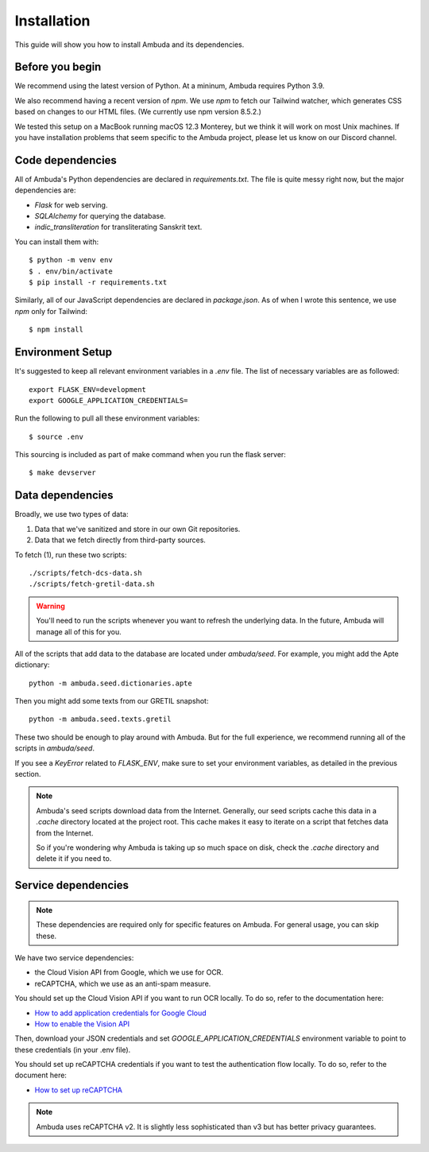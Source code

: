 Installation
============

This guide will show you how to install Ambuda and its dependencies.


Before you begin
----------------

We recommend using the latest version of Python. At a mininum, Ambuda requires
Python 3.9.

We also recommend having a recent version of `npm`. We use `npm` to fetch our
Tailwind watcher, which generates CSS based on changes to our HTML files. (We
currently use npm version 8.5.2.)

We tested this setup on a MacBook running macOS 12.3 Monterey, but we think it
will work on most Unix machines. If you have installation problems that seem
specific to the Ambuda project, please let us know on our Discord channel.


Code dependencies
-----------------

All of Ambuda's Python dependencies are declared in `requirements.txt`. The
file is quite messy right now, but the major dependencies are:

- `Flask` for web serving.
- `SQLAlchemy` for querying the database.
- `indic_transliteration` for transliterating Sanskrit text.

You can install them with::

    $ python -m venv env
    $ . env/bin/activate
    $ pip install -r requirements.txt

Similarly, all of our JavaScript dependencies are declared in `package.json`.
As of when I wrote this sentence, we use `npm` only for Tailwind::

    $ npm install


Environment Setup
-----------------

It's suggested to keep all relevant environment variables in a `.env` file.
The list of necessary variables are as followed::

    export FLASK_ENV=development
    export GOOGLE_APPLICATION_CREDENTIALS=

Run the following to pull all these environment variables::
    
    $ source .env

This sourcing is included as part of make command when you run the flask
server::

    $ make devserver


Data dependencies
-----------------

Broadly, we use two types of data:

1. Data that we've sanitized and store in our own Git repositories.
2. Data that we fetch directly from third-party sources.

To fetch (1), run these two scripts::

    ./scripts/fetch-dcs-data.sh
    ./scripts/fetch-gretil-data.sh

.. warning::

    You'll need to run the scripts whenever you want to refresh the underlying
    data. In the future, Ambuda will manage all of this for you.

All of the scripts that add data to the database are located under
`ambuda/seed`. For example, you might add the Apte dictionary::

    python -m ambuda.seed.dictionaries.apte

Then you might add some texts from our GRETIL snapshot::

    python -m ambuda.seed.texts.gretil

These two should be enough to play around with Ambuda. But for the full
experience, we recommend running all of the scripts in `ambuda/seed`.

If you see a `KeyError` related to `FLASK_ENV`, make sure to set your environment
variables, as detailed in the previous section.

.. note::

    Ambuda's seed scripts download data from the Internet. Generally, our seed
    scripts cache this data in a `.cache` directory located at the project
    root. This cache makes it easy to iterate on a script that fetches data
    from the Internet.

    So if you're wondering why Ambuda is taking up so much space on disk, check
    the `.cache` directory and delete it if you need to.


Service dependencies
--------------------

.. note::
    These dependencies are required only for specific features on Ambuda. For
    general usage, you can skip these.

We have two service dependencies:

- the Cloud Vision API from Google, which we use for OCR.
- reCAPTCHA, which we use as an anti-spam measure. 

You should set up the Cloud Vision API if you want to run OCR locally. To do
so, refer to the documentation here:

- `How to add application credentials for Google Cloud`_
- `How to enable the Vision API`_

.. _`How to add application credentials for Google Cloud`: https://cloud.google.com/docs/authentication/getting-started#auth-cloud-implicit-python
.. _`How to enable the Vision API`: https://cloud.google.com/vision/docs/before-you-begin

Then, download your JSON credentials and set `GOOGLE_APPLICATION_CREDENTIALS`
environment variable to point to these credentials (in your .env file).

You should set up reCAPTCHA credentials if you want to test the authentication
flow locally. To do so, refer to the document here:

- `How to set up reCAPTCHA`_

.. note::
    Ambuda uses reCAPTCHA v2. It is slightly less sophisticated than v3 but has
    better privacy guarantees.

.. _`How to set up reCAPTCHA`: https://developers.google.com/recaptcha/intro
